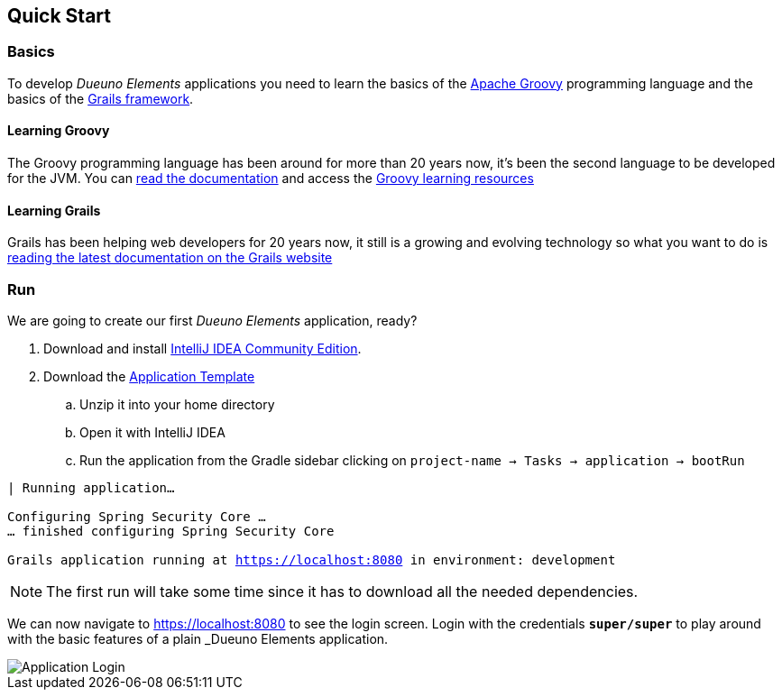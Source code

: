 
== Quick Start

=== Basics

To develop _Dueuno Elements_ applications you need to learn the basics of the https://groovy-lang.org/[Apache Groovy,window=_blank] programming language and the basics of the https://grails.org/[Grails framework,window=_blank].

==== Learning Groovy
The Groovy programming language has been around for more than 20 years now, it's been the second language to be developed for the JVM. You can https://groovy-lang.org/documentation.html[read the documentation,window=_blank] and access the https://groovy-lang.org/learn.html[Groovy learning resources,window=_blank]

==== Learning Grails
Grails has been helping web developers for 20 years now, it still is a growing and evolving technology so what you want to do is https://grails.org/documentation.html[reading the latest documentation on the Grails website,window=_blank]

=== Run
We are going to create our first _Dueuno Elements_ application, ready?

. Download and install https://www.jetbrains.com/idea/[IntelliJ IDEA Community Edition,window=_blank].

. Download the https://dueuno.com/dueuno-app-template.zip[Application Template,window=_blank]
.. Unzip it into your home directory
.. Open it with IntelliJ IDEA
.. Run the application from the Gradle sidebar clicking on `project-name -> Tasks -> application -> bootRun`

[source,bash,background-color="black",subs="attributes,normal"]
----
| Running application...

Configuring Spring Security Core ...
... finished configuring Spring Security Core

Grails application running at https://localhost:8080[window=_blank] in environment: development
----

NOTE: The first run will take some time since it has to download all the needed dependencies.

We can now navigate to https://localhost:8080[window=_blank] to see the login screen. Login with the credentials `*super/super*` to play around with the basic features of a plain _Dueuno Elements_ application.

image::images/user-guide-login.png[Application Login]
